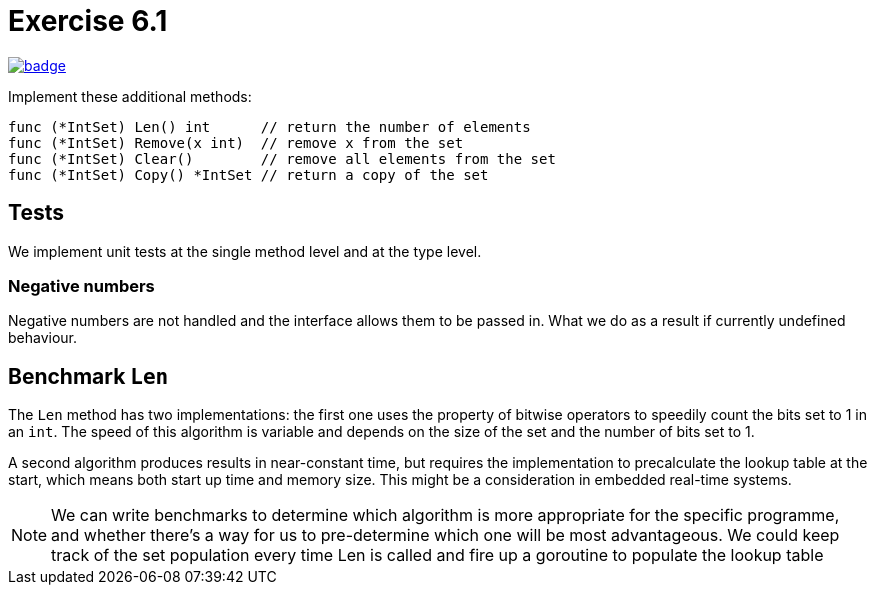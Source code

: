= Exercise 6.1
// Refs:
:url-base: https://github.com/fenegroni/TGPL-exercise-solutions
:url-workflows: {url-base}/workflows
:url-actions: {url-base}/actions
:badge-exercise: image:{url-workflows}/Exercise 6.1/badge.svg?branch=main[link={url-actions}]

{badge-exercise}

Implement these additional methods:

[source]
----
func (*IntSet) Len() int      // return the number of elements
func (*IntSet) Remove(x int)  // remove x from the set
func (*IntSet) Clear()        // remove all elements from the set
func (*IntSet) Copy() *IntSet // return a copy of the set
----

== Tests

We implement unit tests at the single method level and at the type level.

=== Negative numbers

Negative numbers are not handled and the interface allows them to be passed in.
What we do as a result if currently undefined behaviour.

== Benchmark `Len`

The `Len` method has two implementations: the first one uses the property of bitwise operators
to speedily count the bits set to 1 in an `int`.
The speed of this algorithm is variable and depends on the size of the set and the number of bits set to 1.

A second algorithm produces results in near-constant time, but requires the implementation to precalculate
the lookup table at the start, which means both start up time and memory size.
This might be a consideration in embedded real-time systems.

NOTE: We can write benchmarks to determine which algorithm is more appropriate for the specific programme,
and whether there's a way for us to pre-determine which one will be most advantageous.
We could keep track of the set population every time Len is called and fire up a goroutine to populate
the lookup table
